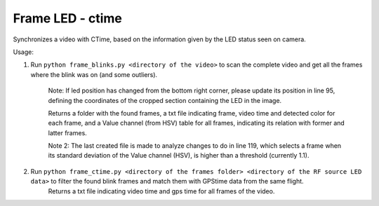 =================
Frame LED - ctime 
=================

Synchronizes a video with CTime, based on the information given by the LED status seen on camera.

Usage:

1) Run ``python frame_blinks.py <directory of the video>`` to scan the complete video and get all the frames where the blink was on (and some outliers).
    
    Note: If led position has changed from the bottom right corner, please update its position in line 95, defining the coordinates of the cropped section containing the LED in the image.
    
    Returns a folder with the found frames, a txt file indicating frame, video time and detected color for each frame, and a Value channel (from HSV) table for all frames, indicating its relation with former and latter frames.
    
    Note 2: The last created file is made to analyze changes to do in line 119, which selects a frame when its standard deviation of the Value channel (HSV), is higher than a threshold (currently 1.1).

2) Run ``python frame_ctime.py <directory of the frames folder> <directory of the RF source LED data>`` to filter the found blink frames and match them with GPStime data from the same flight.
    Returns a txt file indicating video time and gps time for all frames of the video.